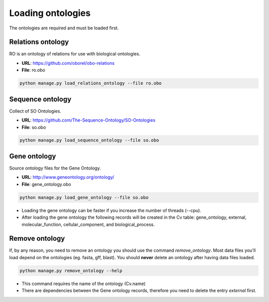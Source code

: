 Loading ontologies
==================

The ontologies are required and must be loaded first.

Relations ontology
------------------

RO is an ontology of relations for use with biological ontologies.

* **URL**: https://github.com/oborel/obo-relations
* **File**: ro.obo

.. code-block:: bash

    python manage.py load_relations_ontology --file ro.obo

Sequence ontology
-----------------

Collect of SO Ontologies.

* **URL**: https://github.com/The-Sequence-Ontology/SO-Ontologies
* **File**: so.obo

.. code-block:: bash

    python manage.py load_sequence_ontology --file so.obo


Gene ontology
-------------

Source ontology files for the Gene Ontology.

* **URL**: http://www.geneontology.org/ontology/
* **File**: gene_ontology.obo

.. code-block:: bash

    python manage.py load_gene_ontology --file so.obo

* Loading the gene ontology can be faster if you increase the number of threads (--cpu).
* After loading the gene ontology the following records will be created in the Cv table: gene_ontology, external, molecular_function, cellular_component, and biological_process.


Remove ontology
---------------

If, by any reason, you need to remove an ontology you should use the command *remove_ontology*. Most data files you'll load depend on the ontologies (eg. fasta, gff, blast). You should **never** delete an ontology after having data files loaded.

.. code-block:: bash

    python manage.py remove_ontology --help

* This command requires the name of the ontology (Cv.name)
* There are dependencies between the Gene ontology records, therefore you need to delete the entry *external* first.
